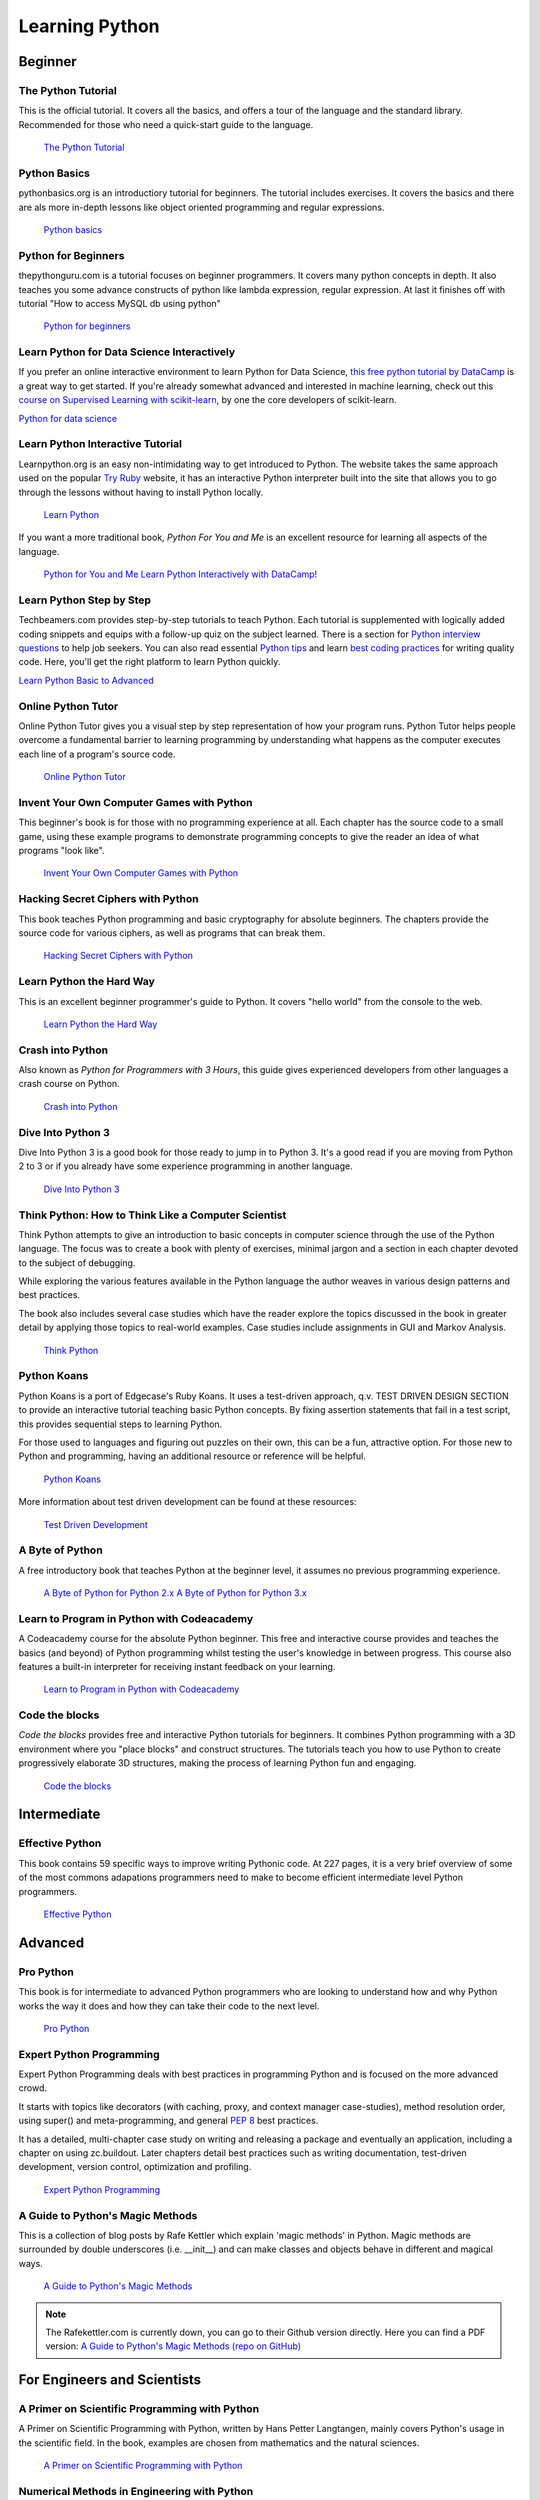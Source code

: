 Learning Python
===============

.. image:: https://farm3.staticflickr.com/2840/32800783863_11a00db52c_k_d.jpg

Beginner
--------

The Python Tutorial
~~~~~~~~~~~~~~~~~~~~

This is the official tutorial. It covers all the basics, and offers a tour of
the language and the standard library. Recommended for those who need a
quick-start guide to the language.

    `The Python Tutorial <http://docs.python.org/tutorial/index.html>`_

Python Basics
~~~~~~~~~~~~~~~~~~~~~~~~~~~~~~~~~

pythonbasics.org is an introductiory tutorial for beginners. The tutorial includes exercises. It covers the basics and there are als more in-depth lessons like object oriented programming and regular expressions.

   `Python basics <https://pythonbasics.org/>`_
    
Python for Beginners
~~~~~~~~~~~~~~~~~~~~~~~~~~~~~~~~~

thepythonguru.com is a tutorial focuses on beginner programmers. It covers many python concepts
in depth. It also teaches you some advance constructs of python like lambda expression, regular expression.
At last it finishes off with  tutorial "How to access MySQL db using python"


   `Python for beginners <http://thepythonguru.com/>`_

Learn Python for Data Science Interactively
~~~~~~~~~~~~~~~~~~~~~~~~~~~~~~~~~~~~~~~~~~~

If you prefer an online interactive environment to learn Python for Data Science, `this free python tutorial by DataCamp <https://www.datacamp.com/courses/intro-to-python-for-data-science?tap_a=5644-dce66f&tap_s=116411-750171>`_ is a great way to get started. If you're already somewhat advanced and interested in machine learning, check out this `course on Supervised Learning with scikit-learn <https://www.datacamp.com/courses/supervised-learning-with-scikit-learn?tap_a=5644-dce66f&tap_s=116411-750171>`_, by one the core developers of scikit-learn.


`Python for data science <http://datacamp.com/?tap_a=5644-dce66f&tap_s=116411-750171>`_

Learn Python Interactive Tutorial
~~~~~~~~~~~~~~~~~~~~~~~~~~~~~~~~~

Learnpython.org is an easy non-intimidating way to get introduced to Python.
The website takes the same approach used on the popular
`Try Ruby <http://tryruby.org/>`_ website, it has an interactive Python
interpreter built into the site that allows you to go through the lessons
without having to install Python locally.

    `Learn Python <http://www.learnpython.org/>`_


If you want a more traditional book, *Python For You and Me* is an excellent
resource for learning all aspects of the language.

    `Python for You and Me <https://pymbook.readthedocs.io/>`_
    `Learn Python Interactively with DataCamp! <https://www.datacamp.com/>`_

Learn Python Step by Step
~~~~~~~~~~~~~~~~~~~~~~~~~

Techbeamers.com provides step-by-step tutorials to teach Python. Each tutorial is supplemented with logically added coding snippets and equips with a follow-up quiz on the subject learned. There is a section for `Python interview questions <http://www.techbeamers.com/python-interview-questions-programmers>`_ to help job seekers. You can also read essential `Python tips <http://www.techbeamers.com/essential-python-tips-tricks-programmers>`_ and learn `best coding practices <http://www.techbeamers.com/python-code-optimization-tips-tricks>`_ for writing quality code. Here, you'll get the right platform to learn Python quickly.

`Learn Python Basic to Advanced <http://www.techbeamers.com/python-tutorial-step-by-step>`_


Online Python Tutor
~~~~~~~~~~~~~~~~~~~

Online Python Tutor gives you a visual step by step
representation of how your program runs. Python Tutor
helps people overcome a fundamental barrier to learning
programming by understanding what happens as the computer
executes each line of a program's source code.

    `Online Python Tutor <http://pythontutor.com/>`_

Invent Your Own Computer Games with Python
~~~~~~~~~~~~~~~~~~~~~~~~~~~~~~~~~~~~~~~~~~

This beginner's book is for those with no programming experience at all. Each
chapter has the source code to a small game, using these example programs
to demonstrate programming concepts to give the reader an idea of what
programs "look like".

    `Invent Your Own Computer Games with Python <http://inventwithpython.com/>`_


Hacking Secret Ciphers with Python
~~~~~~~~~~~~~~~~~~~~~~~~~~~~~~~~~~

This book teaches Python programming and basic cryptography for absolute
beginners. The chapters provide the source code for various ciphers, as well
as programs that can break them.

    `Hacking Secret Ciphers with Python <http://inventwithpython.com/hacking/>`_


Learn Python the Hard Way
~~~~~~~~~~~~~~~~~~~~~~~~~

This is an excellent beginner programmer's guide to Python. It covers "hello
world" from the console to the web.

    `Learn Python the Hard Way <http://learnpythonthehardway.org/book/>`_


Crash into Python
~~~~~~~~~~~~~~~~~

Also known as *Python for Programmers with 3 Hours*, this guide gives
experienced developers from other languages a crash course on Python.

    `Crash into Python <http://stephensugden.com/crash_into_python/>`_


Dive Into Python 3
~~~~~~~~~~~~~~~~~~

Dive Into Python 3 is a good book for those ready to jump in to Python 3. It's
a good read if you are moving from Python 2 to 3 or if you already have some
experience programming in another language.

    `Dive Into Python 3 <http://www.diveintopython3.net/>`_


Think Python: How to Think Like a Computer Scientist
~~~~~~~~~~~~~~~~~~~~~~~~~~~~~~~~~~~~~~~~~~~~~~~~~~~~

Think Python attempts to give an introduction to basic concepts in computer
science through the use of the Python language. The focus was to create a book
with plenty of exercises, minimal jargon and a section in each chapter devoted
to the subject of debugging.

While exploring the various features available in the Python language the
author weaves in various design patterns and best practices.

The book also includes several case studies which have the reader explore the
topics discussed in the book in greater detail by applying those topics to
real-world examples. Case studies include assignments in GUI and Markov
Analysis.

    `Think Python <http://greenteapress.com/thinkpython/html/index.html>`_


Python Koans
~~~~~~~~~~~~

Python Koans is a port of Edgecase's Ruby Koans.  It uses a test-driven
approach, q.v. TEST DRIVEN DESIGN SECTION to provide an interactive tutorial
teaching basic Python concepts.  By fixing assertion statements that fail in a
test script, this provides sequential steps to learning Python.

For those used to languages and figuring out puzzles on their own, this can be
a fun, attractive option. For those new to Python and programming, having an
additional resource or reference will be helpful.

    `Python Koans <http://bitbucket.org/gregmalcolm/python_koans>`_

More information about test driven development can be found at these resources:

    `Test Driven Development <http://en.wikipedia.org/wiki/Test-driven_development>`_


A Byte of Python
~~~~~~~~~~~~~~~~

A free introductory book that teaches Python at the beginner level, it assumes
no previous programming experience.

    `A Byte of Python for Python 2.x <http://www.ibiblio.org/swaroopch/byteofpython/read/>`_
    `A Byte of Python for Python 3.x <https://python.swaroopch.com/>`_


Learn to Program in Python with Codeacademy
~~~~~~~~~~~~~~~~~~~~~~~~~~~~~~~~~~~~~~~~~~~

A Codeacademy course for the absolute Python beginner. This free and interactive course provides and teaches the basics (and beyond) of Python programming whilst testing the user's knowledge in between progress.
This course also features a built-in interpreter for receiving instant feedback on your learning.

    `Learn to Program in Python with Codeacademy <http://www.codecademy.com/en/tracks/python>`_


Code the blocks
~~~~~~~~~~~~~~~

*Code the blocks* provides free and interactive Python tutorials for
beginners. It combines Python programming with a 3D environment where
you "place blocks" and construct structures. The tutorials teach you
how to use Python to create progressively elaborate 3D structures,
making the process of learning Python fun and engaging.

    `Code the blocks <https://codetheblocks.com/tutorials/introduction>`_


Intermediate
------------

Effective Python
~~~~~~~~~~~~~~~~

This book contains 59 specific ways to improve writing Pythonic code. At 227
pages, it is a very brief overview of some of the most commons adapations
programmers need to make to become efficient intermediate level Python
programmers.

    `Effective Python <http://www.effectivepython.com/>`_


Advanced
--------

Pro Python
~~~~~~~~~~

This book is for intermediate to advanced Python programmers who are looking to
understand how and why Python works the way it does and how they can take their
code to the next level.

    `Pro Python <http://propython.com>`_


Expert Python Programming
~~~~~~~~~~~~~~~~~~~~~~~~~
Expert Python Programming deals with best practices in programming Python and
is focused on the more advanced crowd.

It starts with topics like decorators (with caching, proxy, and context manager
case-studies), method resolution order, using super() and meta-programming, and
general :pep:`8` best practices.

It has a detailed, multi-chapter case study on writing and releasing a package
and eventually an application, including a chapter on using zc.buildout.  Later
chapters detail best practices such as writing documentation, test-driven
development, version control, optimization and profiling.

    `Expert Python Programming <http://www.packtpub.com/expert-python-programming/book>`_


A Guide to Python's Magic Methods
~~~~~~~~~~~~~~~~~~~~~~~~~~~~~~~~~

This is a collection of blog posts by Rafe Kettler which explain 'magic methods'
in Python. Magic methods are surrounded by double underscores (i.e. __init__)
and can make classes and objects behave in different and magical ways.

    `A Guide to Python's Magic Methods <http://www.rafekettler.com/magicmethods.html>`_

.. note:: The Rafekettler.com is currently down, you can go to their Github version directly. Here you can find a PDF version:
    `A Guide to Python's Magic Methods (repo on GitHub) <https://github.com/RafeKettler/magicmethods/blob/master/magicmethods.pdf>`_
    


For Engineers and Scientists
----------------------------

A Primer on Scientific Programming with Python
~~~~~~~~~~~~~~~~~~~~~~~~~~~~~~~~~~~~~~~~~~~~~~

A Primer on Scientific Programming with Python, written by Hans Petter
Langtangen, mainly covers Python's usage in the scientific field. In the book,
examples are chosen from mathematics and the natural sciences.

    `A Primer on Scientific Programming with Python <http://www.springer.com/mathematics/computational+science+%26+engineering/book/978-3-642-30292-3>`_

Numerical Methods in Engineering with Python
~~~~~~~~~~~~~~~~~~~~~~~~~~~~~~~~~~~~~~~~~~~~

Numerical Methods in Engineering with Python, written by Jaan Kiusalaas,
puts the emphasis on numerical methods and how to implement them in Python.

    `Numerical Methods in Engineering with Python <http://www.cambridge.org/us/academic/subjects/engineering/engineering-mathematics-and-programming/numerical-methods-engineering-python-2nd-edition>`_

Miscellaneous topics
--------------------

Problem Solving with Algorithms and Data Structures
~~~~~~~~~~~~~~~~~~~~~~~~~~~~~~~~~~~~~~~~~~~~~~~~~~~

Problem Solving with Algorithms and Data Structures covers a range of data
structures and algorithms. All concepts are illustrated with Python code along
with interactive samples that can be run directly in the browser.

    `Problem Solving with Algorithms and Data Structures
    <http://www.interactivepython.org/courselib/static/pythonds/index.html>`_

Programming Collective Intelligence
~~~~~~~~~~~~~~~~~~~~~~~~~~~~~~~~~~~

Programming Collective Intelligence introduces a wide array of basic machine
learning and data mining methods. The exposition is not very mathematically
formal, but rather focuses on explaining the underlying intuition and shows
how to implement the algorithms in Python.

    `Programming Collective Intelligence <http://shop.oreilly.com/product/9780596529321.do>`_


Transforming Code into Beautiful, Idiomatic Python
~~~~~~~~~~~~~~~~~~~~~~~~~~~~~~~~~~~~~~~~~~~~~~~~~~

Transforming Code into Beautiful, Idiomatic Python is a video by Raymond Hettinger.
Learn to take better advantage of Python's best features and improve existing code
through a series of code transformations, "When you see this, do that instead."

    `Transforming Code into Beautiful, Idiomatic Python <https://www.youtube.com/watch?v=OSGv2VnC0go>`_


Fullstack Python
~~~~~~~~~~~~~~~~~~~~~~~~~~~~~~~~~~~~~~~~~~~

Fullstack Python offers a complete top-to-bottom resource for web development
using Python.

From setting up the webserver, to designing the front-end, choosing a database,
optimizing/scaling, etc.

As the name suggests, it covers everything you need to build and run a complete
web app from scratch.

    `Fullstack Python <https://www.fullstackpython.com>`_


References
----------

Python in a Nutshell
~~~~~~~~~~~~~~~~~~~~

Python in a Nutshell, written by Alex Martelli, covers most cross-platform
Python's usage, from its syntax to built-in libraries to advanced topics such
as writing C extensions.

    `Python in a Nutshell <http://shop.oreilly.com/product/9780596001889.do>`_

The Python Language Reference
~~~~~~~~~~~~~~~~~~~~~~~~~~~~~

This is Python's reference manual, it covers the syntax and the core semantics
of the language.

    `The Python Language Reference <http://docs.python.org/reference/index.html>`_

Python Essential Reference
~~~~~~~~~~~~~~~~~~~~~~~~~~

Python Essential Reference, written by David Beazley, is the definitive reference
guide to Python. It concisely explains both the core language and the most essential
parts of the standard library. It covers Python 3 and 2.6 versions.

    `Python Essential Reference <http://www.dabeaz.com/per.html>`_

Python Pocket Reference
~~~~~~~~~~~~~~~~~~~~~~~

Python Pocket Reference, written by Mark Lutz, is an easy to use reference to
the core language, with descriptions of commonly used modules and toolkits. It
covers Python 3 and 2.6 versions.

    `Python Pocket Reference <http://shop.oreilly.com/product/9780596158095.do>`_

Python Cookbook
~~~~~~~~~~~~~~~

Python Cookbook, written by David Beazley and Brian K. Jones, is packed with
practical recipes. This book covers the core python language as well as tasks
common to a wide variety of application domains.

    `Python Cookbook <http://shop.oreilly.com/product/0636920027072.do>`_

Writing Idiomatic Python
~~~~~~~~~~~~~~~~~~~~~~~~

"Writing Idiomatic Python", written by Jeff Knupp, contains the most common and
important Python idioms in a format that maximizes identification and
understanding.  Each idiom is presented as a recommendation of a way to write
some commonly used piece of code, followed by an explanation of why the idiom
is important. It also contains two code samples for each idiom: the "Harmful"
way to write it and the "Idiomatic" way.

	`For Python 2.7.3+ <http://www.amazon.com/Writing-Idiomatic-Python-2-7-3-Knupp/dp/1482372177/>`_

	`For Python 3.3+  <http://www.amazon.com/Writing-Idiomatic-Python-Jeff-Knupp-ebook/dp/B00B5VXMRG/>`_
